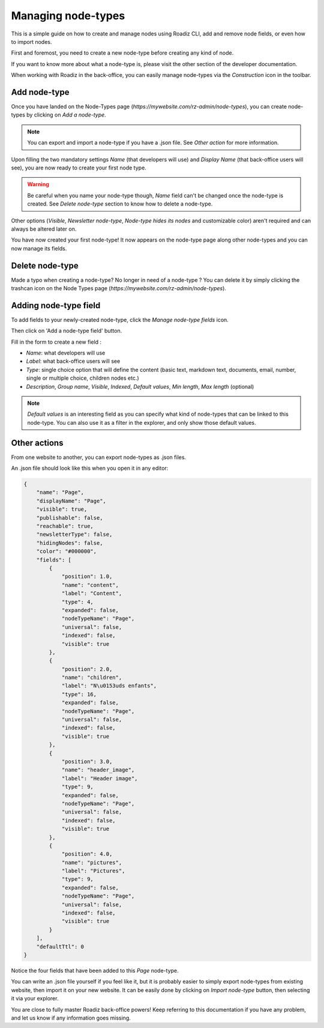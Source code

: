 .. _managing_node_types:

Managing node-types
===================

This is a simple guide on how to create and manage nodes using Roadiz CLI, add and remove node fields, or even how to import nodes.

First and foremost, you need to create a new node-type before creating any kind of node.

If you want to know more about what a node-type is, please visit the other section of the developer documentation.

When working with Roadiz in the back-office, you can easily manage node-types via the *Construction* icon in the toolbar.

.. image:: ./img/manage_nodetype_toolbar.png
    :align: center

Add node-type
-------------

Once you have landed on the Node-Types page (*https://mywebsite.com/rz-admin/node-types*), you can create node-types by clicking on *Add a node-type*.

.. note ::
    You can export and import a node-type if you have a .json file. See *Other action* for more information.

.. image:: ./img/create_nodetype_button.png
    :align: center

Upon filling the two mandatory settings *Name* (that developers will use) and *Display Name* (that back-office users will see), you are now ready to create your first node type.

.. warning ::
    Be careful when you name your node-type though, *Name* field can't be changed once the node-type is created. See *Delete node-type* section to know how to delete a node-type.

.. image:: ./img/add_nodetype.png
    :align: center

Other options (*Visible*, *Newsletter node-type*, *Node-type hides its nodes* and customizable color) aren't required and can always be altered later on.

You have now created your first node-type! It now appears on the node-type page along other node-types and you can now manage its fields.

.. image:: ./img/created_nodetype.png
    :align: center

Delete node-type
----------------

Made a typo when creating a node-type? No longer in need of a node-type ? You can delete it by simply clicking the trashcan icon on the Node Types page (*https://mywebsite.com/rz-admin/node-types*).

.. image:: ./img/delete_nodetype.png
    :align: center

Adding node-type field
----------------------

To add fields to your newly-created node-type, click the *Manage node-type fields* icon.

.. image:: ./img/manage_nodetype_fields.png
    :align: center

Then click on 'Add a node-type field' button.

.. image:: ./img/add_nodetype_field_menu.png
    :align: center

Fill in the form to create a new field :

- *Name*: what developers will use
- *Label*: what back-office users will see
- *Type*: single choice option that will define the content (basic text, markdown text, documents, email, number, single or multiple choice, children nodes etc.)
- *Description*, *Group name*, *Visible*, *Indexed*, *Default values*, *Min length*, *Max length* (optional)

.. note ::
    *Default values* is an interesting field as you can specify what kind of node-types that can be linked to this node-type. You can also use it as a filter in the explorer, and only show those default values.

.. image:: ./img/add_nodetype_field.png
    :align: center

Other actions
-------------

From one website to another, you can export node-types as .json files.

.. image:: ./img/export_nodetype.png
    :align: center

An .json file should look like this when you open it in any editor:

.. code-block:: json

    {
        "name": "Page",
        "displayName": "Page",
        "visible": true,
        "publishable": false,
        "reachable": true,
        "newsletterType": false,
        "hidingNodes": false,
        "color": "#000000",
        "fields": [
            {
                "position": 1.0,
                "name": "content",
                "label": "Content",
                "type": 4,
                "expanded": false,
                "nodeTypeName": "Page",
                "universal": false,
                "indexed": false,
                "visible": true
            },
            {
                "position": 2.0,
                "name": "children",
                "label": "N\u0153uds enfants",
                "type": 16,
                "expanded": false,
                "nodeTypeName": "Page",
                "universal": false,
                "indexed": false,
                "visible": true
            },
            {
                "position": 3.0,
                "name": "header_image",
                "label": "Header image",
                "type": 9,
                "expanded": false,
                "nodeTypeName": "Page",
                "universal": false,
                "indexed": false,
                "visible": true
            },
            {
                "position": 4.0,
                "name": "pictures",
                "label": "Pictures",
                "type": 9,
                "expanded": false,
                "nodeTypeName": "Page",
                "universal": false,
                "indexed": false,
                "visible": true
            }
        ],
        "defaultTtl": 0
    }

Notice the four fields that have been added to this *Page* node-type.

You can write an .json file yourself if you feel like it, but it is probably easier to simply export node-types from existing website, then import it on your new website.
It can be easily done by clicking on *Import node-type* button, then selecting it via your explorer.

.. image:: ./img/import_nodetype.png
    :align: center

You are close to fully master Roadiz back-office powers! Keep referring to this documentation if you have any problem, and let us know if any information goes missing.
